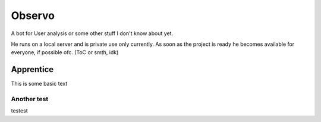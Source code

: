 ########
Observo
########

A bot for User analysis or some other stuff I don't know about yet.

He runs on a local server and is private use only currently. As soon as the project is ready he becomes available for everyone, if possible ofc. (ToC or smth, idk)

****
Apprentice
****
This is some basic text

Another test
====

testest
